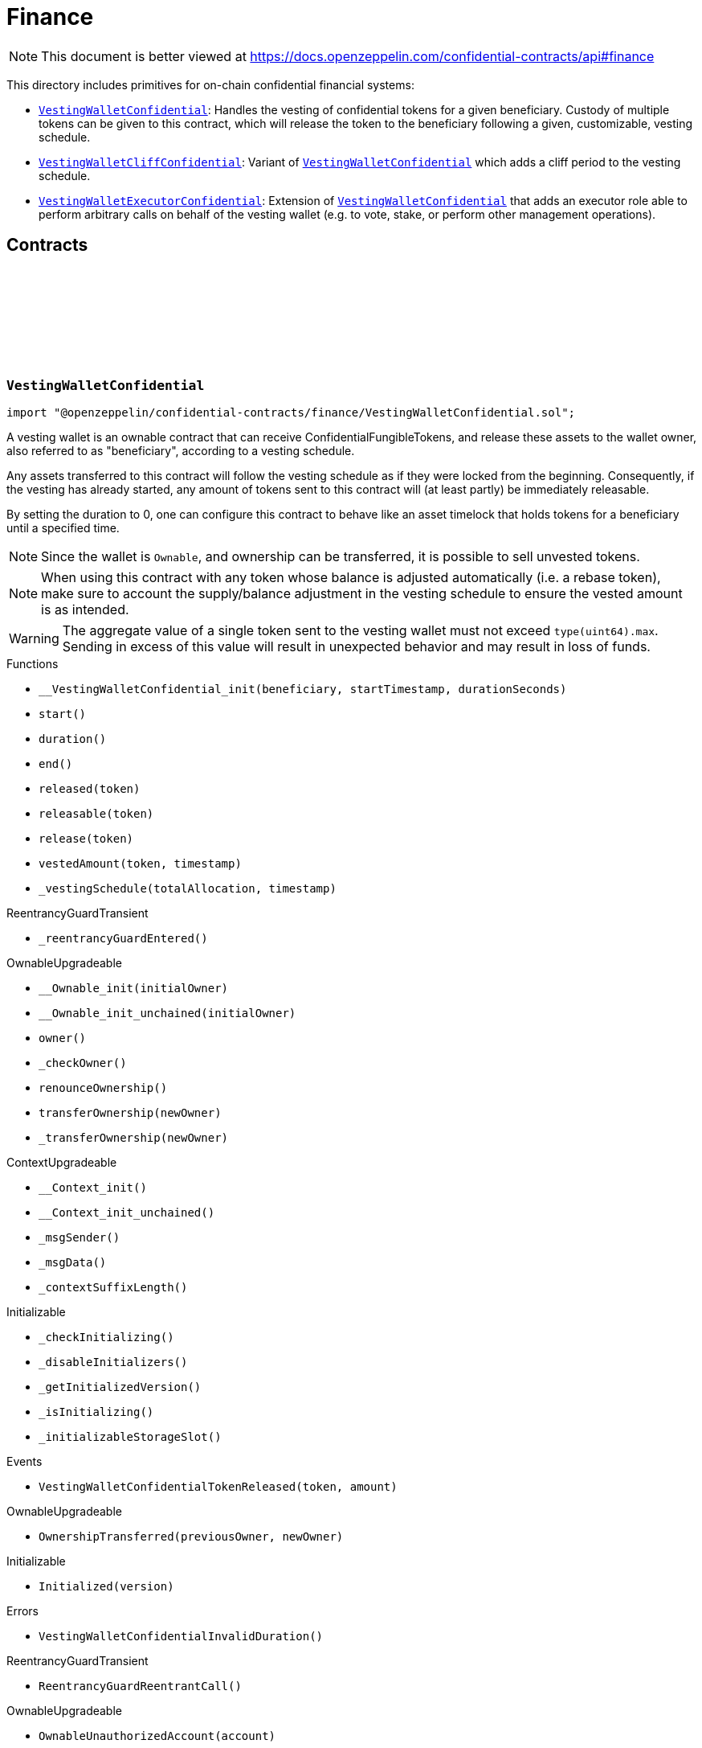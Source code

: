 :github-icon: pass:[<svg class="icon"><use href="#github-icon"/></svg>]
:VestingWalletConfidential: pass:normal[xref:finance.adoc#VestingWalletConfidential[`VestingWalletConfidential`]]
:VestingWalletCliffConfidential: pass:normal[xref:finance.adoc#VestingWalletCliffConfidential[`VestingWalletCliffConfidential`]]
:VestingWalletConfidential: pass:normal[xref:finance.adoc#VestingWalletConfidential[`VestingWalletConfidential`]]
:VestingWalletExecutorConfidential: pass:normal[xref:finance.adoc#VestingWalletExecutorConfidential[`VestingWalletExecutorConfidential`]]
:VestingWalletConfidential: pass:normal[xref:finance.adoc#VestingWalletConfidential[`VestingWalletConfidential`]]
:IConfidentialFungibleToken: pass:normal[xref:interfaces.adoc#IConfidentialFungibleToken[`IConfidentialFungibleToken`]]
:VestingWalletConfidential: pass:normal[xref:finance.adoc#VestingWalletConfidential[`VestingWalletConfidential`]]
:VestingWalletConfidential: pass:normal[xref:finance.adoc#VestingWalletConfidential[`VestingWalletConfidential`]]
:VestingWalletConfidential-start: pass:normal[xref:finance.adoc#VestingWalletConfidential-start--[`VestingWalletConfidential.start`]]
:VestingWalletConfidential: pass:normal[xref:finance.adoc#VestingWalletConfidential[`VestingWalletConfidential`]]

= Finance

[.readme-notice]
NOTE: This document is better viewed at https://docs.openzeppelin.com/confidential-contracts/api#finance

This directory includes primitives for on-chain confidential financial systems:

- {VestingWalletConfidential}: Handles the vesting of confidential tokens for a given beneficiary. Custody of multiple tokens can be given to this contract, which will release the token to the beneficiary following a given, customizable, vesting schedule.
- {VestingWalletCliffConfidential}: Variant of {VestingWalletConfidential} which adds a cliff period to the vesting schedule.
- {VestingWalletExecutorConfidential}: Extension of {VestingWalletConfidential} that adds an executor role able to perform arbitrary calls on behalf of the vesting wallet (e.g. to vote, stake, or perform other management operations).

== Contracts
:VestingWalletStorage: pass:normal[xref:#VestingWalletConfidential-VestingWalletStorage[`++VestingWalletStorage++`]]
:VestingWalletConfidentialTokenReleased: pass:normal[xref:#VestingWalletConfidential-VestingWalletConfidentialTokenReleased-address-euint64-[`++VestingWalletConfidentialTokenReleased++`]]
:VestingWalletConfidentialInvalidDuration: pass:normal[xref:#VestingWalletConfidential-VestingWalletConfidentialInvalidDuration--[`++VestingWalletConfidentialInvalidDuration++`]]
:__VestingWalletConfidential_init: pass:normal[xref:#VestingWalletConfidential-__VestingWalletConfidential_init-address-uint48-uint48-[`++__VestingWalletConfidential_init++`]]
:start: pass:normal[xref:#VestingWalletConfidential-start--[`++start++`]]
:duration: pass:normal[xref:#VestingWalletConfidential-duration--[`++duration++`]]
:end: pass:normal[xref:#VestingWalletConfidential-end--[`++end++`]]
:released: pass:normal[xref:#VestingWalletConfidential-released-address-[`++released++`]]
:releasable: pass:normal[xref:#VestingWalletConfidential-releasable-address-[`++releasable++`]]
:release: pass:normal[xref:#VestingWalletConfidential-release-address-[`++release++`]]
:vestedAmount: pass:normal[xref:#VestingWalletConfidential-vestedAmount-address-uint64-[`++vestedAmount++`]]
:_vestingSchedule: pass:normal[xref:#VestingWalletConfidential-_vestingSchedule-euint64-uint64-[`++_vestingSchedule++`]]

:__VestingWalletConfidential_init-address-uint48-uint48: pass:normal[xref:#VestingWalletConfidential-__VestingWalletConfidential_init-address-uint48-uint48-[`++__VestingWalletConfidential_init++`]]
:start-: pass:normal[xref:#VestingWalletConfidential-start--[`++start++`]]
:duration-: pass:normal[xref:#VestingWalletConfidential-duration--[`++duration++`]]
:end-: pass:normal[xref:#VestingWalletConfidential-end--[`++end++`]]
:released-address: pass:normal[xref:#VestingWalletConfidential-released-address-[`++released++`]]
:releasable-address: pass:normal[xref:#VestingWalletConfidential-releasable-address-[`++releasable++`]]
:release-address: pass:normal[xref:#VestingWalletConfidential-release-address-[`++release++`]]
:vestedAmount-address-uint64: pass:normal[xref:#VestingWalletConfidential-vestedAmount-address-uint64-[`++vestedAmount++`]]
:_vestingSchedule-euint64-uint64: pass:normal[xref:#VestingWalletConfidential-_vestingSchedule-euint64-uint64-[`++_vestingSchedule++`]]

[.contract]
[[VestingWalletConfidential]]
=== `++VestingWalletConfidential++` link:https://github.com/OpenZeppelin/openzeppelin-confidential-contracts/blob/master/contracts/finance/VestingWalletConfidential.sol[{github-icon},role=heading-link]

[.hljs-theme-light.nopadding]
```solidity
import "@openzeppelin/confidential-contracts/finance/VestingWalletConfidential.sol";
```

A vesting wallet is an ownable contract that can receive ConfidentialFungibleTokens, and release these
assets to the wallet owner, also referred to as "beneficiary", according to a vesting schedule.

Any assets transferred to this contract will follow the vesting schedule as if they were locked from the beginning.
Consequently, if the vesting has already started, any amount of tokens sent to this contract will (at least partly)
be immediately releasable.

By setting the duration to 0, one can configure this contract to behave like an asset timelock that holds tokens for
a beneficiary until a specified time.

NOTE: Since the wallet is `Ownable`, and ownership can be transferred, it is possible to sell unvested tokens.

NOTE: When using this contract with any token whose balance is adjusted automatically (i.e. a rebase token), make
sure to account the supply/balance adjustment in the vesting schedule to ensure the vested amount is as intended.

WARNING: The aggregate value of a single token sent to the vesting wallet must not exceed `type(uint64).max`. Sending
in excess of this value will result in unexpected behavior and may result in loss of funds.

[.contract-index]
.Functions
--
* `++__VestingWalletConfidential_init(beneficiary, startTimestamp, durationSeconds)++`
* `++start()++`
* `++duration()++`
* `++end()++`
* `++released(token)++`
* `++releasable(token)++`
* `++release(token)++`
* `++vestedAmount(token, timestamp)++`
* `++_vestingSchedule(totalAllocation, timestamp)++`

[.contract-subindex-inherited]
.ReentrancyGuardTransient
* `++_reentrancyGuardEntered()++`

[.contract-subindex-inherited]
.OwnableUpgradeable
* `++__Ownable_init(initialOwner)++`
* `++__Ownable_init_unchained(initialOwner)++`
* `++owner()++`
* `++_checkOwner()++`
* `++renounceOwnership()++`
* `++transferOwnership(newOwner)++`
* `++_transferOwnership(newOwner)++`

[.contract-subindex-inherited]
.ContextUpgradeable
* `++__Context_init()++`
* `++__Context_init_unchained()++`
* `++_msgSender()++`
* `++_msgData()++`
* `++_contextSuffixLength()++`

[.contract-subindex-inherited]
.Initializable
* `++_checkInitializing()++`
* `++_disableInitializers()++`
* `++_getInitializedVersion()++`
* `++_isInitializing()++`
* `++_initializableStorageSlot()++`

--

[.contract-index]
.Events
--
* `++VestingWalletConfidentialTokenReleased(token, amount)++`

[.contract-subindex-inherited]
.ReentrancyGuardTransient

[.contract-subindex-inherited]
.OwnableUpgradeable
* `++OwnershipTransferred(previousOwner, newOwner)++`

[.contract-subindex-inherited]
.ContextUpgradeable

[.contract-subindex-inherited]
.Initializable
* `++Initialized(version)++`

--

[.contract-index]
.Errors
--
* `++VestingWalletConfidentialInvalidDuration()++`

[.contract-subindex-inherited]
.ReentrancyGuardTransient
* `++ReentrancyGuardReentrantCall()++`

[.contract-subindex-inherited]
.OwnableUpgradeable
* `++OwnableUnauthorizedAccount(account)++`
* `++OwnableInvalidOwner(owner)++`

[.contract-subindex-inherited]
.ContextUpgradeable

[.contract-subindex-inherited]
.Initializable
* `++InvalidInitialization()++`
* `++NotInitializing()++`

--

[.contract-item]
[[VestingWalletConfidential-__VestingWalletConfidential_init-address-uint48-uint48-]]
==== `[.contract-item-name]#++__VestingWalletConfidential_init++#++(address beneficiary, uint48 startTimestamp, uint48 durationSeconds)++` [.item-kind]#internal#

Initializes the vesting wallet for a given `beneficiary` with a start time of `startTimestamp`
and an end time of `startTimestamp + durationSeconds`.

[.contract-item]
[[VestingWalletConfidential-start--]]
==== `[.contract-item-name]#++start++#++() → uint64++` [.item-kind]#public#

Timestamp at which the vesting starts.

[.contract-item]
[[VestingWalletConfidential-duration--]]
==== `[.contract-item-name]#++duration++#++() → uint64++` [.item-kind]#public#

Duration of the vesting in seconds.

[.contract-item]
[[VestingWalletConfidential-end--]]
==== `[.contract-item-name]#++end++#++() → uint64++` [.item-kind]#public#

Timestamp at which the vesting ends.

[.contract-item]
[[VestingWalletConfidential-released-address-]]
==== `[.contract-item-name]#++released++#++(address token) → euint64++` [.item-kind]#public#

Amount of token already released

[.contract-item]
[[VestingWalletConfidential-releasable-address-]]
==== `[.contract-item-name]#++releasable++#++(address token) → euint64++` [.item-kind]#public#

Getter for the amount of releasable `token` tokens. `token` should be the address of an
{IConfidentialFungibleToken} contract.

[.contract-item]
[[VestingWalletConfidential-release-address-]]
==== `[.contract-item-name]#++release++#++(address token)++` [.item-kind]#public#

Release the tokens that have already vested.

Emits a {VestingWalletConfidentialTokenReleased} event.

[.contract-item]
[[VestingWalletConfidential-vestedAmount-address-uint64-]]
==== `[.contract-item-name]#++vestedAmount++#++(address token, uint64 timestamp) → euint64++` [.item-kind]#public#

Calculates the amount of tokens that has already vested. Default implementation is a linear vesting curve.

[.contract-item]
[[VestingWalletConfidential-_vestingSchedule-euint64-uint64-]]
==== `[.contract-item-name]#++_vestingSchedule++#++(euint64 totalAllocation, uint64 timestamp) → euint64++` [.item-kind]#internal#

This returns the amount vested, as a function of time, for an asset given its total historical allocation.

[.contract-item]
[[VestingWalletConfidential-VestingWalletConfidentialTokenReleased-address-euint64-]]
==== `[.contract-item-name]#++VestingWalletConfidentialTokenReleased++#++(address indexed token, euint64 amount)++` [.item-kind]#event#

[.contract-item]
[[VestingWalletConfidential-VestingWalletConfidentialInvalidDuration--]]
==== `[.contract-item-name]#++VestingWalletConfidentialInvalidDuration++#++()++` [.item-kind]#error#

:VestingWalletCliffStorage: pass:normal[xref:#VestingWalletCliffConfidential-VestingWalletCliffStorage[`++VestingWalletCliffStorage++`]]
:InvalidCliffDuration: pass:normal[xref:#VestingWalletCliffConfidential-InvalidCliffDuration-uint64-uint64-[`++InvalidCliffDuration++`]]
:__VestingWalletCliffConfidential_init: pass:normal[xref:#VestingWalletCliffConfidential-__VestingWalletCliffConfidential_init-uint48-[`++__VestingWalletCliffConfidential_init++`]]
:cliff: pass:normal[xref:#VestingWalletCliffConfidential-cliff--[`++cliff++`]]
:_vestingSchedule: pass:normal[xref:#VestingWalletCliffConfidential-_vestingSchedule-euint64-uint64-[`++_vestingSchedule++`]]

:__VestingWalletCliffConfidential_init-uint48: pass:normal[xref:#VestingWalletCliffConfidential-__VestingWalletCliffConfidential_init-uint48-[`++__VestingWalletCliffConfidential_init++`]]
:cliff-: pass:normal[xref:#VestingWalletCliffConfidential-cliff--[`++cliff++`]]
:_vestingSchedule-euint64-uint64: pass:normal[xref:#VestingWalletCliffConfidential-_vestingSchedule-euint64-uint64-[`++_vestingSchedule++`]]

[.contract]
[[VestingWalletCliffConfidential]]
=== `++VestingWalletCliffConfidential++` link:https://github.com/OpenZeppelin/openzeppelin-confidential-contracts/blob/master/contracts/finance/VestingWalletCliffConfidential.sol[{github-icon},role=heading-link]

[.hljs-theme-light.nopadding]
```solidity
import "@openzeppelin/confidential-contracts/finance/VestingWalletCliffConfidential.sol";
```

An extension of {VestingWalletConfidential} that adds a cliff to the vesting schedule. The cliff is `cliffSeconds` long and
starts at the vesting start timestamp (see {VestingWalletConfidential}).

[.contract-index]
.Functions
--
* `++__VestingWalletCliffConfidential_init(cliffSeconds)++`
* `++cliff()++`
* `++_vestingSchedule(totalAllocation, timestamp)++`

[.contract-subindex-inherited]
.VestingWalletConfidential
* `++__VestingWalletConfidential_init(beneficiary, startTimestamp, durationSeconds)++`
* `++start()++`
* `++duration()++`
* `++end()++`
* `++released(token)++`
* `++releasable(token)++`
* `++release(token)++`
* `++vestedAmount(token, timestamp)++`

[.contract-subindex-inherited]
.ReentrancyGuardTransient
* `++_reentrancyGuardEntered()++`

[.contract-subindex-inherited]
.OwnableUpgradeable
* `++__Ownable_init(initialOwner)++`
* `++__Ownable_init_unchained(initialOwner)++`
* `++owner()++`
* `++_checkOwner()++`
* `++renounceOwnership()++`
* `++transferOwnership(newOwner)++`
* `++_transferOwnership(newOwner)++`

[.contract-subindex-inherited]
.ContextUpgradeable
* `++__Context_init()++`
* `++__Context_init_unchained()++`
* `++_msgSender()++`
* `++_msgData()++`
* `++_contextSuffixLength()++`

[.contract-subindex-inherited]
.Initializable
* `++_checkInitializing()++`
* `++_disableInitializers()++`
* `++_getInitializedVersion()++`
* `++_isInitializing()++`
* `++_initializableStorageSlot()++`

--

[.contract-index]
.Events
--

[.contract-subindex-inherited]
.VestingWalletConfidential
* `++VestingWalletConfidentialTokenReleased(token, amount)++`

[.contract-subindex-inherited]
.ReentrancyGuardTransient

[.contract-subindex-inherited]
.OwnableUpgradeable
* `++OwnershipTransferred(previousOwner, newOwner)++`

[.contract-subindex-inherited]
.ContextUpgradeable

[.contract-subindex-inherited]
.Initializable
* `++Initialized(version)++`

--

[.contract-index]
.Errors
--
* `++InvalidCliffDuration(cliffSeconds, durationSeconds)++`

[.contract-subindex-inherited]
.VestingWalletConfidential
* `++VestingWalletConfidentialInvalidDuration()++`

[.contract-subindex-inherited]
.ReentrancyGuardTransient
* `++ReentrancyGuardReentrantCall()++`

[.contract-subindex-inherited]
.OwnableUpgradeable
* `++OwnableUnauthorizedAccount(account)++`
* `++OwnableInvalidOwner(owner)++`

[.contract-subindex-inherited]
.ContextUpgradeable

[.contract-subindex-inherited]
.Initializable
* `++InvalidInitialization()++`
* `++NotInitializing()++`

--

[.contract-item]
[[VestingWalletCliffConfidential-__VestingWalletCliffConfidential_init-uint48-]]
==== `[.contract-item-name]#++__VestingWalletCliffConfidential_init++#++(uint48 cliffSeconds)++` [.item-kind]#internal#

Set the duration of the cliff, in seconds. The cliff starts at the vesting
start timestamp (see {VestingWalletConfidential-start}) and ends `cliffSeconds` later.

[.contract-item]
[[VestingWalletCliffConfidential-cliff--]]
==== `[.contract-item-name]#++cliff++#++() → uint64++` [.item-kind]#public#

The timestamp at which the cliff ends.

[.contract-item]
[[VestingWalletCliffConfidential-_vestingSchedule-euint64-uint64-]]
==== `[.contract-item-name]#++_vestingSchedule++#++(euint64 totalAllocation, uint64 timestamp) → euint64++` [.item-kind]#internal#

This function returns the amount vested, as a function of time, for
an asset given its total historical allocation. Returns 0 if the {cliff} timestamp is not met.

IMPORTANT: The cliff not only makes the schedule return 0, but it also ignores every possible side
effect from calling the inherited implementation (i.e. `super._vestingSchedule`). Carefully consider
this caveat if the overridden implementation of this function has any (e.g. writing to memory or reverting).

[.contract-item]
[[VestingWalletCliffConfidential-InvalidCliffDuration-uint64-uint64-]]
==== `[.contract-item-name]#++InvalidCliffDuration++#++(uint64 cliffSeconds, uint64 durationSeconds)++` [.item-kind]#error#

The specified cliff duration is larger than the vesting duration.

:VestingWalletExecutorStorage: pass:normal[xref:#VestingWalletExecutorConfidential-VestingWalletExecutorStorage[`++VestingWalletExecutorStorage++`]]
:VestingWalletExecutorConfidentialCallExecuted: pass:normal[xref:#VestingWalletExecutorConfidential-VestingWalletExecutorConfidentialCallExecuted-address-uint256-bytes-[`++VestingWalletExecutorConfidentialCallExecuted++`]]
:VestingWalletExecutorConfidentialOnlyExecutor: pass:normal[xref:#VestingWalletExecutorConfidential-VestingWalletExecutorConfidentialOnlyExecutor--[`++VestingWalletExecutorConfidentialOnlyExecutor++`]]
:__VestingWalletExecutorConfidential_init: pass:normal[xref:#VestingWalletExecutorConfidential-__VestingWalletExecutorConfidential_init-address-[`++__VestingWalletExecutorConfidential_init++`]]
:executor: pass:normal[xref:#VestingWalletExecutorConfidential-executor--[`++executor++`]]
:call: pass:normal[xref:#VestingWalletExecutorConfidential-call-address-uint256-bytes-[`++call++`]]
:_call: pass:normal[xref:#VestingWalletExecutorConfidential-_call-address-uint256-bytes-[`++_call++`]]

:__VestingWalletExecutorConfidential_init-address: pass:normal[xref:#VestingWalletExecutorConfidential-__VestingWalletExecutorConfidential_init-address-[`++__VestingWalletExecutorConfidential_init++`]]
:executor-: pass:normal[xref:#VestingWalletExecutorConfidential-executor--[`++executor++`]]
:call-address-uint256-bytes: pass:normal[xref:#VestingWalletExecutorConfidential-call-address-uint256-bytes-[`++call++`]]
:_call-address-uint256-bytes: pass:normal[xref:#VestingWalletExecutorConfidential-_call-address-uint256-bytes-[`++_call++`]]

[.contract]
[[VestingWalletExecutorConfidential]]
=== `++VestingWalletExecutorConfidential++` link:https://github.com/OpenZeppelin/openzeppelin-confidential-contracts/blob/master/contracts/finance/VestingWalletExecutorConfidential.sol[{github-icon},role=heading-link]

[.hljs-theme-light.nopadding]
```solidity
import "@openzeppelin/confidential-contracts/finance/VestingWalletExecutorConfidential.sol";
```

Extension of {VestingWalletConfidential} that adds an {executor} role able to perform arbitrary
calls on behalf of the vesting wallet (e.g. to vote, stake, or perform other management operations).

[.contract-index]
.Functions
--
* `++__VestingWalletExecutorConfidential_init(executor_)++`
* `++executor()++`
* `++call(target, value, data)++`
* `++_call(target, value, data)++`

[.contract-subindex-inherited]
.VestingWalletConfidential
* `++__VestingWalletConfidential_init(beneficiary, startTimestamp, durationSeconds)++`
* `++start()++`
* `++duration()++`
* `++end()++`
* `++released(token)++`
* `++releasable(token)++`
* `++release(token)++`
* `++vestedAmount(token, timestamp)++`
* `++_vestingSchedule(totalAllocation, timestamp)++`

[.contract-subindex-inherited]
.ReentrancyGuardTransient
* `++_reentrancyGuardEntered()++`

[.contract-subindex-inherited]
.OwnableUpgradeable
* `++__Ownable_init(initialOwner)++`
* `++__Ownable_init_unchained(initialOwner)++`
* `++owner()++`
* `++_checkOwner()++`
* `++renounceOwnership()++`
* `++transferOwnership(newOwner)++`
* `++_transferOwnership(newOwner)++`

[.contract-subindex-inherited]
.ContextUpgradeable
* `++__Context_init()++`
* `++__Context_init_unchained()++`
* `++_msgSender()++`
* `++_msgData()++`
* `++_contextSuffixLength()++`

[.contract-subindex-inherited]
.Initializable
* `++_checkInitializing()++`
* `++_disableInitializers()++`
* `++_getInitializedVersion()++`
* `++_isInitializing()++`
* `++_initializableStorageSlot()++`

--

[.contract-index]
.Events
--
* `++VestingWalletExecutorConfidentialCallExecuted(target, value, data)++`

[.contract-subindex-inherited]
.VestingWalletConfidential
* `++VestingWalletConfidentialTokenReleased(token, amount)++`

[.contract-subindex-inherited]
.ReentrancyGuardTransient

[.contract-subindex-inherited]
.OwnableUpgradeable
* `++OwnershipTransferred(previousOwner, newOwner)++`

[.contract-subindex-inherited]
.ContextUpgradeable

[.contract-subindex-inherited]
.Initializable
* `++Initialized(version)++`

--

[.contract-index]
.Errors
--
* `++VestingWalletExecutorConfidentialOnlyExecutor()++`

[.contract-subindex-inherited]
.VestingWalletConfidential
* `++VestingWalletConfidentialInvalidDuration()++`

[.contract-subindex-inherited]
.ReentrancyGuardTransient
* `++ReentrancyGuardReentrantCall()++`

[.contract-subindex-inherited]
.OwnableUpgradeable
* `++OwnableUnauthorizedAccount(account)++`
* `++OwnableInvalidOwner(owner)++`

[.contract-subindex-inherited]
.ContextUpgradeable

[.contract-subindex-inherited]
.Initializable
* `++InvalidInitialization()++`
* `++NotInitializing()++`

--

[.contract-item]
[[VestingWalletExecutorConfidential-__VestingWalletExecutorConfidential_init-address-]]
==== `[.contract-item-name]#++__VestingWalletExecutorConfidential_init++#++(address executor_)++` [.item-kind]#internal#

[.contract-item]
[[VestingWalletExecutorConfidential-executor--]]
==== `[.contract-item-name]#++executor++#++() → address++` [.item-kind]#public#

Trusted address that is able to execute arbitrary calls from the vesting wallet via {call}.

[.contract-item]
[[VestingWalletExecutorConfidential-call-address-uint256-bytes-]]
==== `[.contract-item-name]#++call++#++(address target, uint256 value, bytes data)++` [.item-kind]#public#

Execute an arbitrary call from the vesting wallet. Only callable by the {executor}.

Emits a {VestingWalletExecutorConfidentialCallExecuted} event.

[.contract-item]
[[VestingWalletExecutorConfidential-_call-address-uint256-bytes-]]
==== `[.contract-item-name]#++_call++#++(address target, uint256 value, bytes data)++` [.item-kind]#internal#

Internal function for executing an arbitrary call from the vesting wallet.

[.contract-item]
[[VestingWalletExecutorConfidential-VestingWalletExecutorConfidentialCallExecuted-address-uint256-bytes-]]
==== `[.contract-item-name]#++VestingWalletExecutorConfidentialCallExecuted++#++(address indexed target, uint256 value, bytes data)++` [.item-kind]#event#

[.contract-item]
[[VestingWalletExecutorConfidential-VestingWalletExecutorConfidentialOnlyExecutor--]]
==== `[.contract-item-name]#++VestingWalletExecutorConfidentialOnlyExecutor++#++()++` [.item-kind]#error#

Thrown when a non-executor attempts to call {call}.

